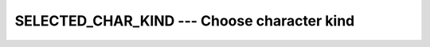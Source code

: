 ..
  Copyright 1988-2022 Free Software Foundation, Inc.
  This is part of the GCC manual.
  For copying conditions, see the copyright.rst file.

.. index:: SELECTED_CHAR_KIND, character kind, kind, character

.. _selected_char_kind:

SELECTED_CHAR_KIND --- Choose character kind
********************************************

.. function:: SELECTED_CHAR_KIND(NAME)

  ``SELECTED_CHAR_KIND(NAME)`` returns the kind value for the character
  set named :samp:`{NAME}`, if a character set with such a name is supported,
  or -1 otherwise. Currently, supported character sets include
  'ASCII' and 'DEFAULT', which are equivalent, and 'ISO_10646'
  (Universal Character Set, UCS-4) which is commonly known as Unicode.

  :param NAME:
    Shall be a scalar and of the default character type.

  Standard:
    Fortran 2003 and later

  Class:
    Transformational function

  Syntax:
    .. code-block:: fortran

      RESULT = SELECTED_CHAR_KIND(NAME)

  Example:
    .. code-block:: fortran

      program character_kind
        use iso_fortran_env
        implicit none
        integer, parameter :: ascii = selected_char_kind ("ascii")
        integer, parameter :: ucs4  = selected_char_kind ('ISO_10646')

        character(kind=ascii, len=26) :: alphabet
        character(kind=ucs4,  len=30) :: hello_world

        alphabet = ascii_"abcdefghijklmnopqrstuvwxyz"
        hello_world = ucs4_'Hello World and Ni Hao -- ' &
                      // char (int (z'4F60'), ucs4)     &
                      // char (int (z'597D'), ucs4)

        write (*,*) alphabet

        open (output_unit, encoding='UTF-8')
        write (*,*) trim (hello_world)
      end program character_kind